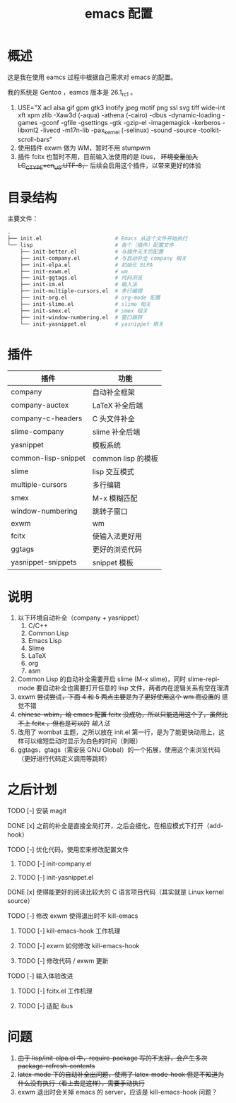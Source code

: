 #+TITLE: emacs 配置

* 概述

这是我在使用 eamcs 过程中根据自己需求对 emacs 的配置。

我的系统是 Gentoo ，eamcs 版本是 26.1_rc1 。

1) USE="X acl alsa gif gpm gtk3 inotify jpeg motif png ssl svg tiff wide-int xft xpm zlib -Xaw3d (-aqua) -athena (-cairo) -dbus -dynamic-loading -games -gconf -gfile -gsettings -gtk -gzip-el -imagemagick -kerberos -libxml2 -livecd -m17n-lib -pax_kernel (-selinux) -sound -source -toolkit-scroll-bars"
2) 使用插件 exwm 做为 WM，暂时不用 stumpwm
3) 插件 fcitx 也暂时不用，目前输入法使用的是 ibus， +环境变量加入 LC_CTYPE=en_US.UTF-8，+ 后续会启用这个插件，以带来更好的体验

* 目录结构

主要文件：

#+BEGIN_SRC sh
.
├── init.el                       # Emacs 从这个文件开始执行
└── lisp                          # 各个（插件）配置文件
    ├── init-better.el            # 与插件无关的配置
    ├── init-company.el           # 与自动补全 company 相关
    ├── init-elpa.el              # 初始化 ELPA
    ├── init-exwm.el              # wm
    ├── init-ggtags.el            # 代码浏览
    ├── init-im.el                # 输入法
    ├── init-multiple-cursors.el  # 多行编辑
    ├── init-org.el               # org-mode 配置
    ├── init-slime.el             # slime 相关
    ├── init-smex.el              # smex 相关
    ├── init-window-numbering.el  # 窗口跳转
    └── init-yasnippet.el         # yasnippet 相关
#+END_SRC

* 插件

| 插件                | 功能               |
|---------------------+--------------------|
| company             | 自动补全框架       |
| company-auctex      | LaTeX 补全后端     |
| company-c-headers   | C 头文件补全       |
| slime-company       | slime 补全后端     |
| yasnippet           | 模板系统           |
| common-lisp-snippet | common lisp 的模板 |
| slime               | lisp 交互模式      |
| multiple-cursors    | 多行编辑           |
| smex                | M-x 模糊匹配       |
| window-numbering    | 跳转子窗口         |
| exwm                | wm                 |
| fcitx               | 使输入法更好用     |
| ggtags              | 更好的浏览代码     |
| yasnippet-snippets  | snippet 模板       |

* 说明

1) 以下环境自动补全（company + yasnippet）
   1) C/C++
   2) Common Lisp
   3) Emacs Lisp
   4) Slime
   5) LaTeX
   6) org
   7) asm
2) Common Lisp 的自动补全需要开启 slime (M-x slime)，同时 slime-repl-mode 要自动补全也需要打开任意的 lisp 文件，两者内在逻辑关系有空在理清
3) exwm +尝试尝试，下面 4 和 5 两点主要是为了更好使用这个 wm 而设置的+ 感觉不错
4) +chinese-wbim，给 emacs 配置 fcitx 没成功，所以只能选用这个了，虽然比不上 fcitx ，但也是可以的+ [[doc/im.org][输入法]]
5) 改用了 wombat 主题，之所以放在 init.el 第一行，是为了能更快动用上，这样可以缩短启动时显示为白色的时间（刺眼）
6) ggtags，gtags（需安装 GNU Global）的一个拓展，使用这个来浏览代码（更好进行代码定义调用等跳转）

* 之后计划

***** TODO [-] 安装 magit
***** DONE [x] 之前的补全是直接全局打开，之后会细化，在相应模式下打开（add-hook）
***** TODO [-] 优化代码，使用宏来修改配置文件
****** TODO [-] init-company.el
****** TODO [-] init-yasnippet.el
***** DONE [x] 使得能更好的阅读比较大的 C 语言项目代码（其实就是 Linux kernel source）
***** TODO [-] 修改 exwm 使得退出时不 kill-emacs
****** TODO [-] kill-emacs-hook 工作机理
****** TODO [-] exwm 如何修改 kill-emacs-hook
****** TODO [-] 修改代码 / exwm 更新
***** TODO [-] 输入体验改进
****** TODO [-] fcitx.el 工作机理
****** TODO [-] 适配 ibus

* 问题

1) +由于 lisp/init-elpa.el 中，require-package 写的不太好，会产生多次 package-refresh-contents+
2) +latex-mode 下的自动补全出问题，使用了 latex-mode-hook 但是不知道为什么没有执行（看上去是这样），需要手动执行+
3) exwm 退出时会关掉 emacs 的 server，应该是 kill-emacs-hook 问题？
